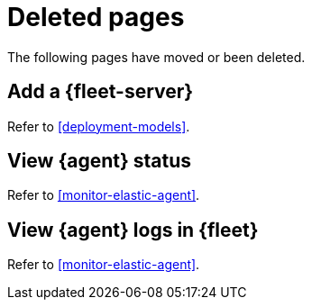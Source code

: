 ["appendix",role="exclude",id="redirects"]
= Deleted pages

The following pages have moved or been deleted.

[role="exclude",id="add-a-fleet-server"]
== Add a {fleet-server}

Refer to <<deployment-models>>.


[role="exclude",id="view-elastic-agent-status"]
== View {agent} status

Refer to <<monitor-elastic-agent>>.


[role="exclude",id="elastic-agent-logging"]
== View {agent} logs in {fleet}

Refer to <<monitor-elastic-agent>>.
